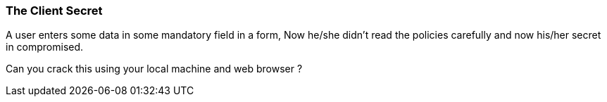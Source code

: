 === The Client Secret

A user enters some data in some mandatory field in a form, Now he/she didn't read the policies carefully and now his/her secret
in compromised.

Can you crack this using your local machine and web browser ?
